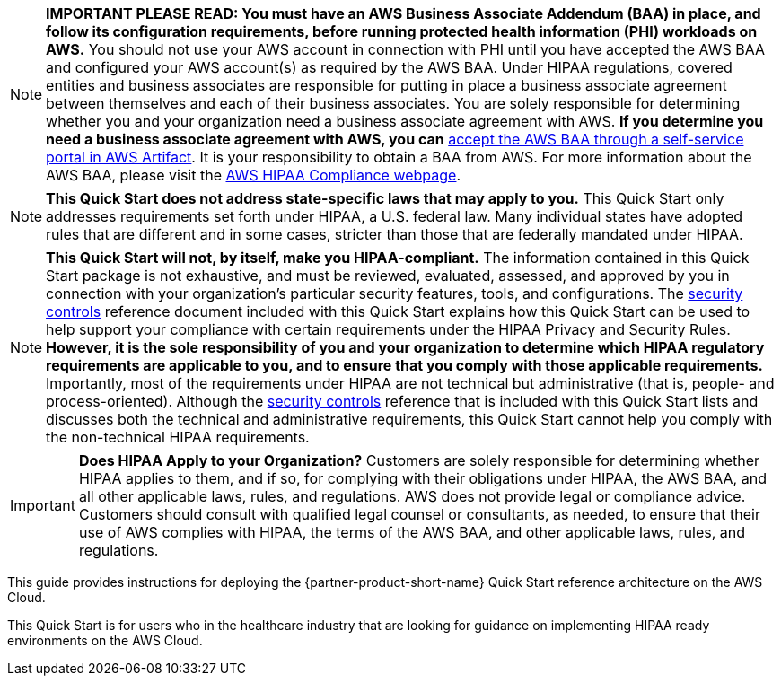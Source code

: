 // Replace the content in <>
// Identify your target audience and explain how/why they would use this Quick Start.
//Avoid borrowing text from third-party websites (copying text from AWS service documentation is fine). Also, avoid marketing-speak, focusing instead on the technical aspect.

NOTE: *IMPORTANT PLEASE READ: You must have an AWS Business Associate Addendum (BAA) in place, and follow its configuration requirements, before running protected health information (PHI) workloads on AWS.* You should not use your AWS account in connection with PHI until you have accepted the AWS BAA and configured your AWS account(s) as required by the AWS BAA. Under HIPAA regulations, covered entities and business associates are responsible for putting in place a business associate agreement between themselves and each of their business associates. You are solely responsible for determining whether you and your organization need a business associate agreement with AWS. *If you determine you need a business associate agreement with AWS, you can* https://aws.amazon.com/artifact/getting-started/#BAA_Agreements[accept the AWS BAA through a self-service portal in AWS Artifact]. It is your responsibility to obtain a BAA from AWS. For more information about the AWS BAA, please visit the https://aws.amazon.com/compliance/hipaa-compliance/[AWS HIPAA Compliance webpage].

NOTE: *This Quick Start does not address state-specific laws that may apply to you.* This Quick Start only addresses requirements set forth under HIPAA, a U.S. federal law. Many individual states have adopted rules that are different and in some cases, stricter than those that are federally mandated under HIPAA.

NOTE: *This Quick Start will not, by itself, make you HIPAA-compliant.* The information contained in this Quick Start package is not exhaustive, and must be reviewed, evaluated, assessed, and approved by you in connection with your organization’s particular security features, tools, and configurations. The https://fwd.aws/7M7b9[security controls^] reference document included with this Quick Start explains how this Quick Start can be used to help support your compliance with certain requirements under the HIPAA Privacy and Security Rules. *However, it is the sole responsibility of you and your organization to determine which HIPAA regulatory requirements are applicable to you, and to ensure that you comply with those applicable requirements.* Importantly, most of the requirements under HIPAA are not technical but administrative (that is, people- and process-oriented). Although the https://fwd.aws/7M7b9[security controls^] reference that is included with this Quick Start lists and discusses both the technical and administrative requirements, this Quick Start cannot help you comply with the non-technical HIPAA requirements.

IMPORTANT: *Does HIPAA Apply to your Organization?*
Customers are solely responsible for determining whether HIPAA applies to them, and if so, for complying with their obligations under HIPAA, the AWS BAA, and all other applicable laws, rules, and regulations. AWS does not provide legal or compliance advice. Customers should consult with qualified legal counsel or consultants, as needed, to ensure that their use of AWS complies with HIPAA, the terms of the AWS BAA, and other applicable laws, rules, and regulations.

This guide provides instructions for deploying the {partner-product-short-name} Quick Start reference architecture on the AWS Cloud. +

This Quick Start is for users who in the healthcare industry that are looking for guidance on implementing HIPAA ready environments on the AWS Cloud.


